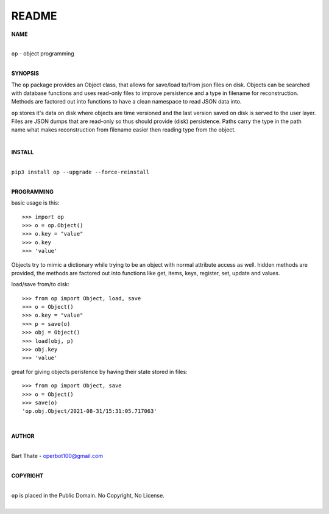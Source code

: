 README
######

**NAME**

|
| ``op`` - object programming
|

**SYNOPSIS**


The ``op`` package provides an Object class, that allows for save/load to/from
json files on disk. Objects can be searched with database functions and uses
read-only files to improve persistence and a type in filename for
reconstruction. Methods are factored out into functions to have a clean
namespace to read JSON data into.

``op`` stores it's data on disk where objects are time versioned and the
last version saved on disk is served to the user layer. Files are JSON dumps
that are read-only so thus should provide (disk) persistence. Paths carry the
type in the path name what makes reconstruction from filename easier then
reading type from the object.

|

**INSTALL**

|
| ``pip3 install op --upgrade --force-reinstall``
|

**PROGRAMMING**

basic usage is this::

 >>> import op
 >>> o = op.Object()
 >>> o.key = "value"
 >>> o.key
 >>> 'value'

Objects try to mimic a dictionary while trying to be an object with normal
attribute access as well. hidden methods are provided, the methods are
factored out into functions like get, items, keys, register, set, update
and values.

load/save from/to disk::

 >>> from op import Object, load, save
 >>> o = Object()
 >>> o.key = "value"
 >>> p = save(o)
 >>> obj = Object()
 >>> load(obj, p)
 >>> obj.key
 >>> 'value'

great for giving objects peristence by having their state stored in files::

 >>> from op import Object, save
 >>> o = Object()
 >>> save(o)
 'op.obj.Object/2021-08-31/15:31:05.717063'

|

**AUTHOR**

|
| Bart Thate - operbot100@gmail.com
|

**COPYRIGHT**

|
| ``op`` is placed in the Public Domain. No Copyright, No License.
|
